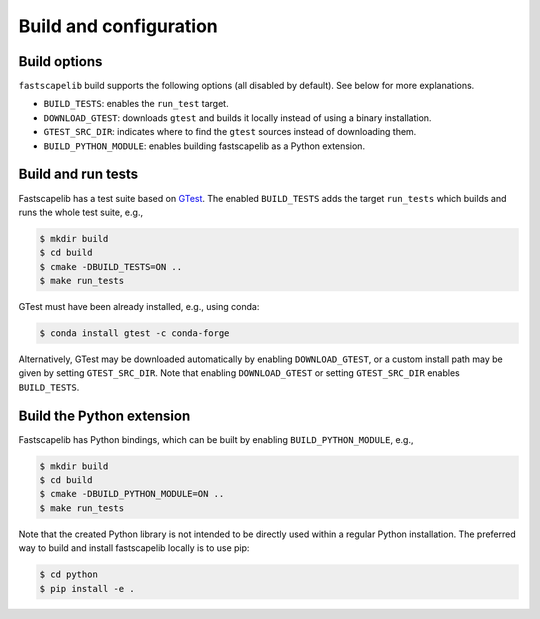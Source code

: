 .. _build_options:

Build and configuration
=======================

Build options
-------------

``fastscapelib`` build supports the following options (all disabled by
default). See below for more explanations.

- ``BUILD_TESTS``: enables the ``run_test`` target.
- ``DOWNLOAD_GTEST``: downloads ``gtest`` and builds it locally
  instead of using a binary installation.
- ``GTEST_SRC_DIR``: indicates where to find the ``gtest`` sources
  instead of downloading them.
- ``BUILD_PYTHON_MODULE``: enables building fastscapelib as a Python
  extension.

Build and run tests
-------------------

Fastscapelib has a test suite based on GTest_. The enabled
``BUILD_TESTS`` adds the target ``run_tests`` which builds and runs
the whole test suite, e.g.,

.. code::

   $ mkdir build
   $ cd build
   $ cmake -DBUILD_TESTS=ON ..
   $ make run_tests

GTest must have been already installed, e.g., using conda:

.. code::

  $ conda install gtest -c conda-forge

Alternatively, GTest may be downloaded automatically by enabling
``DOWNLOAD_GTEST``, or a custom install path may be given by setting
``GTEST_SRC_DIR``. Note that enabling ``DOWNLOAD_GTEST`` or setting
``GTEST_SRC_DIR`` enables ``BUILD_TESTS``.

.. _GTest: https://github.com/google/googletest

Build the Python extension
--------------------------

Fastscapelib has Python bindings, which can be built by enabling
``BUILD_PYTHON_MODULE``, e.g.,

.. code::

   $ mkdir build
   $ cd build
   $ cmake -DBUILD_PYTHON_MODULE=ON ..
   $ make run_tests

Note that the created Python library is not intended to be directly
used within a regular Python installation. The preferred way to build
and install fastscapelib locally is to use pip:

.. code::

   $ cd python
   $ pip install -e .
